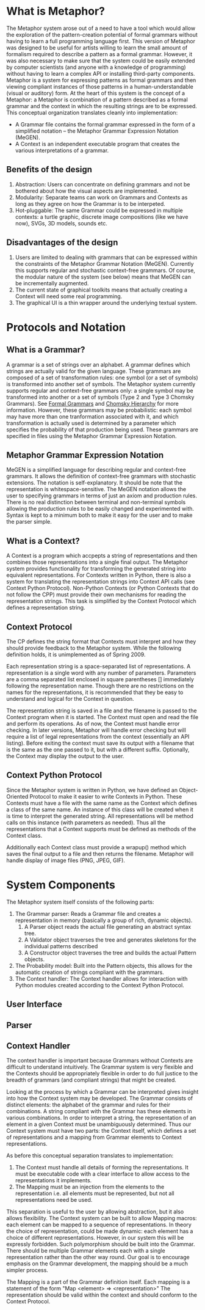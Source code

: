 * What is Metaphor?
  The Metaphor system arose out of a need to have a tool which would allow the exploration of the pattern-creation potential of formal grammars without having to learn a full programming language first. This version of Metaphor was designed to be useful for artists willing to learn the small amount of formalism required to describe a pattern as a formal grammar. However, it was also necessary to make sure that the system could be easily extended by computer scientists (and anyone with a knowledge of programming) without having to learn a complex API or installing third-party components. 
  Metaphor is a system for expressing patterns as formal grammars and then viewing compliant instances of those patterns in a human-understandable (visual or auditory) form. At the heart of this system is the concept of a Metaphor: a Metaphor is combination of a pattern described as a formal grammar and the context in which the resulting strings are to be expressed. This conceptual organization translates cleanly into implementation:
    * A Grammar file contains the formal grammar expressed in the form of a simplified notation -- the Metaphor Grammar Expression Notation (MeGEN).
    * A Context is an independent executable program that creates the various interpretations of a grammar.

** Benefits of the design
    1. Abstraction: Users can concentrate on defining grammars and not be bothered about how the visual aspects are implemented.
    2. Modularity: Separate teams can work on Grammars and Contexts as long as they agree on how the Grammar is to be interpeted.
    3. Hot-pluggable: The same Grammar could be expressed in multiple contexts: a turtle graphic, discrete image compositions (like we have now), SVGs, 3D models, sounds etc.

** Disadvantages of the design
    1. Users are limited to dealing with grammars that can be expressed within the constraints of the Metaphor Grammar Notation (MeGEN). Currently this supports regular and stochastic context-free grammars. Of course, the modular nature of the system (see below) means that MeGEN can be incrementally augmented. 
    2. The current state of graphical toolkits means that actually creating a Context will need some real programming.
    3. The graphical UI is a thin wrapper around the underlying textual system.

* Protocols and Notation
** What is a Grammar?
   A grammar is a set of strings over an alphabet. A grammar defines which strings are actually valid for the given language. These grammars are composed of a set of transformation rules: one symbol (or a set of symbols) is transformed into another set of symbols. The Metaphor system currently supports regular and context-free grammars only: a single symbol may be transformed into another or a set of symbols (Type 2 and Type 3 Chomsky Grammars). See [[http://en.wikipedia.org/wiki/Formal_grammar][Formal Grammars]] and [[http://en.wikipedia.org/wiki/Chomsky_hierarchy][Chomsky Hierarchy]] for more information. However, these grammars may be probabilistic: each symbol may have more than one tranformation associated with it, and which transformation is actually used is determined by a parameter which specifies the probability of that production being used. These grammars are specified in files using the Metaphor Grammar Expression Notation.

** Metaphor Grammar Expression Notation
   MeGEN is a simplified language for describing regular and context-free grammars. It allows the definition of context-free grammars with stochastic extensions. The notation is self-explanatory. It should be note that the representation is whitespace-sensitive. The MeGEN notation allows the user to specifying grammars in terms of just an axiom and production rules. There is no real distinction between terminal and non-terminal symbols allowing the production rules to be easily changed and experimented with. Syntax is kept to a minimum both to make it easy for the user and to make the parser simple.

** What is a Context?
   A Context is a program which accpepts a string of representations and then combines those representations into a single final output. The Metaphor system provides functionality for transforming the generated string into equivalent representations. For Contexts written in Python, there is also a system for translating the representation strings into Context API calls (see Context Python Protocol). Non-Python Contexts (or Python Contexts that do not follow the CPP) must provide their own mechanisms for reading the representation strings. This task is simplified by the Context Protocol which defines a representation string.

** Context Protocol
    The CP defines the string format that Contexts must interpret and how they should provide feedback to the Metaphor system. While the following definition holds, it is unimplemented as of Spring 2009.

    Each representation string is a space-separated list of representations. A representation is a single word with any number of parameters. Parameters are a comma separated list enclosed in square parentheses [] immediately following the representation name. Though there are no restrictions on the names for the representations, it is recommended that they be easy to understand and logical for the Context in question.

    The representation string is saved in a file and the filename is passed to the Context program when it is started. The Context must open and read the file and perform its operations. As of now, the Context must handle error checking. In later versions, Metaphor will handle error checking but will require a list of legal representations from the context (essentially an API listing). Before exiting the context must save its output with a filename that is the same as the one passed to it, but with a different suffix. Optionally, the Context may display the output to the user. 

** Context Python Protocol
    Since the Metaphor system is written in Python, we have defined an Object-Oriented Protocol to make it easier to write Contexts in Python. These Contexts must have a file with the same name as the Context which defines a class of the same name. An instance of this class will be created when it is time to interpret the generated string. All representations will be method calls on this instance (with parameters as needed). Thus all the representations that a Context supports must be defined as methods of the Context class. 

    Additionally each Context class must provide a wrapup() method which saves the final output to a file and then returns the filename. Metaphor will handle display of image files (PNG, JPEG, GIF).


* System Components
  The Metaphor system itself consists of the following parts:

  1. The Grammar parser: Reads a Grammar file and creates a representation in memory (basically a group of rich, dynamic objects).
     1. A Parser object reads the actual file generating an abstract syntax tree.
     2. A Validator object traverses the tree and generates skeletons for the individual patterns described
     3. A Constructor object traverses the tree and builds the actual Pattern objects.
  2. The Probability model: Built into the Pattern objects, this allows for the automatic creation of strings compliant with the grammars.
  3. The Context handler: The Context handler allows for interaction with Python modules created according to the Context Python Protocol. 

** User Interface
** Parser
** Context Handler
   The context handler is important because Grammars without Contexts are difficult to understand intuitively. The Grammar system is very flexible and the Contexts should be appropriately flexible in order to do full justice to the breadth of grammars (and compliant strings) that might be created. 

   Looking at the process by which a Grammar can be interpreted gives insight into how the Context system may be developed. The Grammar consists of distinct elements: the alphabet of the grammar and rules for their combinations. A string compliant with the Grammar has these elements in various combinations. In order to interpret a string, the representation of an element in a given Context must be unambiguously determined. Thus our Context system must have two parts: the Context itself, which defines a set of representations and a mapping from Grammar elements to Context representations. 

   As before this conceptual separation translates to implementation:
   1. The Context must handle all details of forming the representations. It must be executable code with a clear interface to allow access to the representations it implements.
   2. The Mapping must be an injection from the elements to the representation i.e. all elements must be represented, but not all representations need be used. 

   This separation is useful to the user by allowing abstraction, but it also allows flexibility. The Context system can be built to allow Mapping macros: each element can be mapped to a sequence of representations. In theory the choice of representation, could be made dynamic: each element has a choice of different representations. However, in our system this will be expressly forbidden. Such polymorphism should be built into the Grammar. There should be multiple Grammar elements each with a single representation rather than the other way round. Our goal is to encourage emphasis on the Grammar development, the mapping should be a much simpler process.

   The Mapping is a part of the Grammar definition itself. Each mapping is a statement of the form "Map <element> => <representation>" The representation should be valid within the context and should conform to the Context Protocol.
